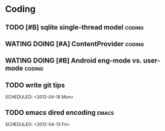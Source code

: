 * Coding
#+CATEGORY:CODING
** TODO [#B] sqlite single-thread model                             :coding:
** WATING DOING [#A] ContentProvider                                :coding:
** WATING DOING [#B] Android eng-mode vs. user-mode                 :coding:
** TODO write git tips
  
  SCHEDULED: <2012-04-16 Mon>
** TODO emacs dired encoding                                         :emacs:
  
  SCHEDULED: <2012-04-13 Fri>
